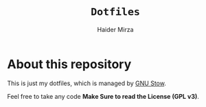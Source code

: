#+TITLE: =Dotfiles=
#+AUTHOR: Haider Mirza
* About this repository
This is just my dotfiles, which is managed by [[https://www.gnu.org/software/stow/][GNU Stow]].

Feel free to take any code *Make Sure to read the License (GPL v3)*.
